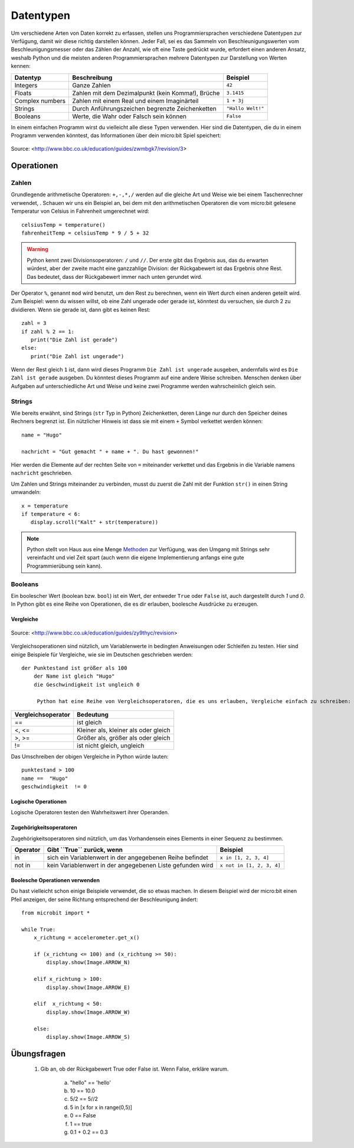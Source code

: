 ***********
Datentypen
***********

Um verschiedene Arten von Daten korrekt zu erfassen, stellen uns Programmiersprachen verschiedene Datentypen zur Verfügung, damit wir diese richtig darstellen können.
Jeder Fall, sei es das Sammeln von Beschleunigungswerten vom Beschleunigungsmesser oder das Zählen der Anzahl, wie oft eine Taste gedrückt wurde, erfordert einen anderen Ansatz, 
weshalb Python und die meisten anderen Programmiersprachen mehrere Datentypen zur Darstellung von Werten kennen:

+-----------------+------------------------------------------------------+--------------------+
| **Datentyp**    | **Beschreibung**                                     | **Beispiel**       |
+=================+======================================================+====================+
| Integers        | Ganze Zahlen                                         | ``42``             |
+-----------------+------------------------------------------------------+--------------------+
| Floats          | Zahlen mit dem Dezimalpunkt (kein Komma!), Brüche    | ``3.1415``         |
+-----------------+------------------------------------------------------+--------------------+
| Complex numbers | Zahlen mit einem Real und einem Imaginärteil         | ``1 + 3j``         |
+-----------------+------------------------------------------------------+--------------------+
| Strings         | Durch Anführungszeichen begrenzte Zeichenketten      | ``"Hallo Welt!"``  |
+-----------------+------------------------------------------------------+--------------------+
| Booleans        | Werte, die Wahr oder Falsch sein können              | ``False``          |
+-----------------+------------------------------------------------------+--------------------+

In einem einfachen Programm wirst du vielleicht alle diese Typen verwenden. Hier sind die Datentypen, die du in einem Programm verwenden könntest, das Informationen über dein micro:bit Spiel speichert:

.. figure:: assets/dataTypes.png 
	 :align: center
     
	 Source: <http://www.bbc.co.uk/education/guides/zwmbgk7/revision/3>


Operationen
===========

Zahlen
--------
Grundlegende arithmetische Operatoren: ``+,-,*,/`` werden auf die gleiche Art und Weise wie bei einem Taschenrechner verwendet, . 
Schauen wir uns ein Beispiel an, bei dem mit den arithmetischen Operatoren die vom micro:bit gelesene Temperatur von Celsius in Fahrenheit umgerechnet wird::

	celsiusTemp = temperature()
	fahrenheitTemp = celsiusTemp * 9 / 5 + 32  

.. warning:: Python kennt zwei Divisionsoperatoren: ``/`` und ``//``. Der erste gibt das Ergebnis aus, das du erwarten würdest, aber der zweite macht eine ganzzahlige Division: der 
	Rückgabewert ist das Ergebnis ohne Rest. Das bedeutet, dass der Rückgabewert immer nach unten gerundet wird.

Der Operator ``%``, genannt ``mod`` wird benutzt, um den Rest zu berechnen, wenn ein Wert durch einen anderen geteilt wird. Zum Beispiel: wenn du wissen willst, ob eine Zahl ungerade oder 
gerade ist, könntest du versuchen, sie durch 2 zu dividieren. Wenn sie gerade ist, dann gibt es keinen Rest::

	zahl = 3
	if zahl % 2 == 1:
	   print("Die Zahl ist gerade")
	else:
	   print("Die Zahl ist ungerade")

Wenn der Rest gleich ``1`` ist, dann wird dieses Programm ``Die Zahl ist ungerade`` ausgeben, andernfalls wird es ``Die Zahl ist gerade`` ausgeben. 
Du könntest dieses Programm auf eine andere Weise schreiben. Menschen denken über Aufgaben auf unterschiedliche Art und Weise und keine zwei Programme werden wahrscheinlich gleich sein. 


Strings
--------
Wie bereits erwähnt, sind Strings (``str`` Typ in Python) Zeichenketten, deren Länge nur durch den Speicher deines Rechners begrenzt ist. Ein nützlicher Hinweis ist 
dass sie mit einem ``+`` Symbol verkettet werden können::

	name = "Hugo"

	nachricht = "Gut gemacht " + name + ". Du hast gewonnen!"

Hier werden die Elemente auf der rechten Seite von ``=`` miteinander verkettet und das Ergebnis in die Variable namens ``nachricht`` geschrieben.

Um Zahlen und Strings miteinander zu verbinden, musst du zuerst die Zahl mit der Funktion ``str()`` in einen String umwandeln::

	x = temperature
	if temperature < 6:
	   display.scroll("Kalt" + str(temperature))

.. note:: Python stellt von Haus aus eine Menge Methoden_ zur Verfügung, was den Umgang mit Strings sehr vereinfacht und viel Zeit spart (auch wenn die eigene Implementierung anfangs 
	eine gute Programmierübung sein kann). 

.. _Methoden: https://www.programiz.com/python-programming/methods/string

Booleans
---------
Ein boolescher Wert (boolean bzw. ``bool``) ist ein Wert, der entweder ``True`` oder ``False`` ist, auch dargestellt durch `1` und `0`. In Python gibt es eine Reihe von Operationen, die 
es dir erlauben, boolesche Ausdrücke zu erzeugen.  

Vergleiche
^^^^^^^^^^^^

.. figure:: assets/booleanLogic.jpg 
   :scale: 60 %
   :align: center

   Source: <http://www.bbc.co.uk/education/guides/zy9thyc/revision>

Vergleichsoperationen sind nützlich, um Variablenwerte in bedingten Anweisungen oder Schleifen zu testen. Hier sind einige Beispiele für 
Vergleiche, wie sie im Deutschen geschrieben werden::

    der Punktestand ist größer als 100
	der Name ist gleich "Hugo"
 	die Geschwindigkeit ist ungleich 0

	 Python hat eine Reihe von Vergleichsoperatoren, die es uns erlauben, Vergleiche einfach zu schreiben:

.. tabularcolumns:: |L|l|

+--------------------------------+----------------------------------------+
| **Vergleichsoperator**         | **Bedeutung**                          |
+================================+========================================+
| ==                             | ist gleich                             |
+--------------------------------+----------------------------------------+
| <, <=                          | Kleiner als, kleiner als oder gleich   |
+--------------------------------+----------------------------------------+
| >, >=                          | Größer als, größer als oder gleich     |
+--------------------------------+----------------------------------------+
| !=                             | ist nicht gleich, ungleich             |
+--------------------------------+----------------------------------------+

Das Umschreiben der obigen Vergleiche in Python würde lauten::

	punktestand > 100
	name ==  "Hugo"
 	geschwindigkeit  != 0

Logische Operationen
^^^^^^^^^^^^^^^^^^^^

Logische Operatoren testen den Wahrheitswert ihrer Operanden.

+--------------+----------------------------------+--------------------+
| **Operator** |  **Gibt ``True`` zurück, wenn**  | **Example**       |
+==============+==================================+===================+
| and          |  beide Operanden Wahr sind       | ``True and True`` |
+--------------+----------------------------------+-------------------+
| or           |  Mindestens ein Operand Wahr ist | ``True or False`` |
+--------------+----------------------------------+-------------------+
| not          |  der Operand Falsch ist          | ``not False``     |
+--------------+----------------------------------+-------------------+
	

Zugehörigkeitsoperatoren
^^^^^^^^^^^^^^^^^^^^^^^^

Zugehörigkeitsoperatoren sind nützlich, um das Vorhandensein eines Elements in einer Sequenz zu bestimmen.

+--------------+-----------------------------------------------------------+--------------------------+
| **Operator** | **Gibt ``True`` zurück, wenn**                            | **Beispiel**             | 
+==============+===========================================================+==========================+
|   in         | sich ein Variablenwert in der angegebenen Reihe befindet  | ``x in [1, 2, 3, 4]``    |
+--------------+-----------------------------------------------------------+--------------------------+
| not in       | kein Variablenwert in der angegebenen Liste gefunden wird | ``x not in [1, 2, 3, 4]``|
+--------------+-----------------------------------------------------------+--------------------------+

Boolesche Operationen verwenden
^^^^^^^^^^^^^^^^^^^^^^^^^^^^^^^

Du hast vielleicht schon einige Beispiele verwendet, die so etwas machen. In diesem Beispiel wird der micro:bit 
einen Pfeil anzeigen, der seine Richtung entsprechend der Beschleunigung ändert:: 

	from microbit import *
	
	while True:
	    x_richtung = accelerometer.get_x()

	    if (x_richtung <= 100) and (x_richtung >= 50):
		display.show(Image.ARROW_N)

	    elif x_richtung > 100:
	        display.show(Image.ARROW_E) 
	
	    elif  x_richtung < 50:
	        display.show(Image.ARROW_W) 

	    else:
		display.show(Image.ARROW_S)	 


Übungsfragen
===================

	1. Gib an, ob der Rückgabewert True oder False ist. Wenn False, erkläre warum. 

		a) "hello" == 'hello'
		b) 10 == 10.0
		c) 5/2 == 5//2
		d) 5 in [x for x in range(0,5)]
		e) 0 == False
		f) 1 == true
		g) 0.1 + 0.2 == 0.3
		
